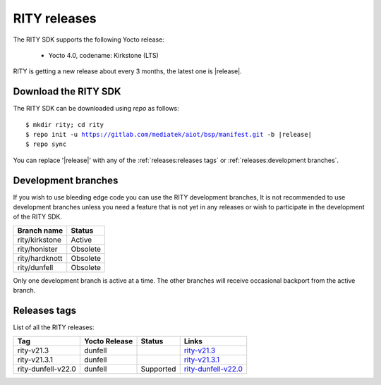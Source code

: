 RITY releases
=============

The RITY SDK supports the following Yocto release:

	* Yocto 4.0, codename: Kirkstone (LTS)

RITY is getting a new release about every 3 months, the latest one is
|release|.

Download the RITY SDK
---------------------

The RITY SDK can be downloaded using `repo` as follows:

.. parsed-literal::

    $ mkdir rity; cd rity
    $ repo init -u https://gitlab.com/mediatek/aiot/bsp/manifest.git -b |release|
    $ repo sync

You can replace '|release|' with any of the :ref:`releases:releases tags`
or :ref:`releases:development branches`.

Development branches
--------------------

If you wish to use bleeding edge code you can use the RITY development branches,
It is not recommended to use development branches unless you need
a feature that is not yet in any releases or wish to participate in the
development of the RITY SDK.

+-----------------+---------------+
| Branch name     | Status        |
+=================+===============+
| rity/kirkstone  | Active        |
+-----------------+---------------+
| rity/honister   | Obsolete      |
+-----------------+---------------+
| rity/hardknott  | Obsolete      |
+-----------------+---------------+
| rity/dunfell    | Obsolete      |
+-----------------+---------------+

Only one development branch is active at a time. The other branches will
receive occasional backport from the active branch.

Releases tags
----------------

List of all the RITY releases:

+--------------------+---------------+-----------+-----------------------------------------------------------------------------------------------------+
| Tag                | Yocto Release | Status    |                                   Links                                                             |
+====================+===============+===========+=====================================================================================================+
| rity-v21.3         | dunfell       |           | `rity-v21.3 <https://gitlab.com/mediatek/aiot/rity/meta-rity/-/tree/rity-v21.3>`_                   |
+--------------------+---------------+-----------+-----------------------------------------------------------------------------------------------------+
|rity-v21.3.1        | dunfell       |           | `rity-v21.3.1 <https://gitlab.com/mediatek/aiot/rity/meta-rity/-/tree/rity-v21.3.1>`_               |
+--------------------+---------------+-----------+-----------------------------------------------------------------------------------------------------+
| rity-dunfell-v22.0 | dunfell       | Supported |  `rity-dunfell-v22.0 <https://gitlab.com/mediatek/aiot/rity/meta-rity/-/tree/rity-dunfell-v22.0>`_  |
+--------------------+---------------+-----------+-----------------------------------------------------------------------------------------------------+

